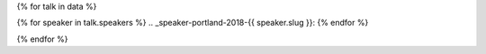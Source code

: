 {% for talk in data %}

{% for speaker in talk.speakers %}
.. _speaker-portland-2018-{{ speaker.slug }}:
{% endfor %}

.. Comment to break up reference issues

.. raw:: html


    <article class="talk">
      {% for speaker in talk.speakers %}
      <div class="speaker-info">
        <div class="speaker-contact-info">
            <h2 class="speaker-name">{{ speaker.name }}</h2>
            <!--
            <ul class="speaker-social-contant">
                <li>
                    <a href="#">
                        <img src="../../../../_static/2018/assets/icons/twitter-brown.svg" class="twitter">
                    </a>
                </li>
                <li>
                    <a href="">
                        <img src="../../../../_static/2018/assets/icons/github-brown.svg" class="github">
                    </a>
                </li>
                <li>
                    <a href="">
                        <img src="../../../../_static/2018/assets/icons/worldwideweb-brown.svg" class="webpage">
                    </a>
                </li>
            </ul>
            -->
        </div>
      </div>
     {% endfor %}
      <div class="talk-content">
        <h3 class="talk-title">{{ talk.title }}</h3>
        <div class="talk-description">
          {{ talk.abstract|indent(10) }}
        </div>
      </div>
    </article>

{% endfor %}
